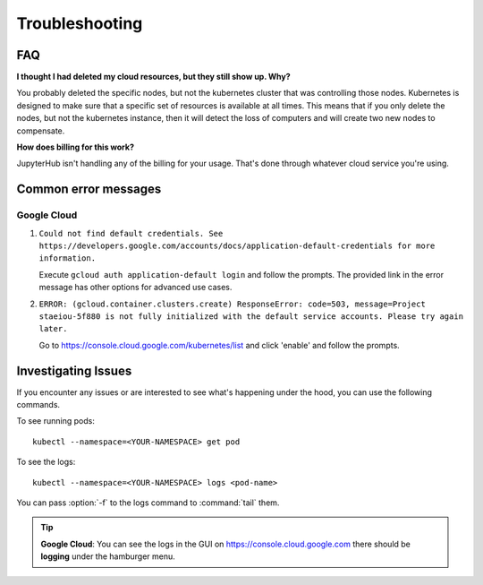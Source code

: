 .. _troubleshooting:

Troubleshooting
===============

FAQ
---

**I thought I had deleted my cloud resources, but they still show up. Why?**

You probably deleted the specific nodes, but not the kubernetes cluster that
was controlling those nodes. Kubernetes is designed to make sure that a
specific set of resources is available at all times. This means that if you
only delete the nodes, but not the kubernetes instance, then it will detect
the loss of computers and will create two new nodes to compensate.

**How does billing for this work?**

JupyterHub isn't handling any of the billing for your usage. That's done
through whatever cloud service you're using.

Common error messages
---------------------

Google Cloud
^^^^^^^^^^^^

1. ``Could not find default credentials. See
   https://developers.google.com/accounts/docs/application-default-credentials
   for more information.``

   Execute ``gcloud auth application-default login`` and follow the prompts.
   The provided link in the error message has other options for advanced use
   cases.

2. ``ERROR: (gcloud.container.clusters.create) ResponseError: code=503,
   message=Project staeiou-5f880 is not fully initialized with the default
   service accounts. Please try again later.``
  
   Go to `<https://console.cloud.google.com/kubernetes/list>`_ and click
   'enable' and follow the prompts.

Investigating Issues
--------------------

If you encounter any issues or are interested to see what's happening under
the hood, you can use the following commands.

To see running pods::

  kubectl --namespace=<YOUR-NAMESPACE> get pod

To see the logs::

  kubectl --namespace=<YOUR-NAMESPACE> logs <pod-name>

You can pass :option:`-f` to the logs command to :command:`tail` them.

.. The following tip box is for provider specific help.

.. tip::

   **Google Cloud**: You can see the logs in the GUI on
   `<https://console.cloud.google.com>`_ there should be **logging** under the
   hamburger menu.

